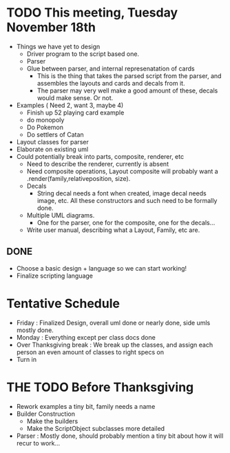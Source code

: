 * TODO This meeting, Tuesday November 18th
- Things we have yet to design
  - Driver program to the script based one.
  - Parser
  - Glue between parser, and internal represenatation of cards
    - This is the thing that takes the parsed script from the parser, and assembles the layouts and cards and decals from it.
    - The parser may very well make a good amount of these, decals would make sense. Or not.
- Examples ( Need 2, want 3, maybe 4)
  - Finish up 52 playing card example
  - do monopoly
  - Do Pokemon
  - Do settlers of Catan
- Layout classes for parser
- Elaborate on existing uml
- Could potentially break into parts, composite, renderer, etc
  - Need to describe the renderer, currently is absent
  - Need composite operations, Layout composite will probably want a .render(family,relativeposition, size).
  - Decals
    - String decal needs a font when created, image decal needs image, etc. All these constructors and such need to be formally done.
  - Multiple UML diagrams.
    - One for the parser, one for the composite, one for the decals...
  - Write user manual, describing what a Layout, Family, etc are.
      
** DONE 
- Choose a basic design + language so we can start working!
- Finalize scripting language


* Tentative Schedule
- Friday : Finalized Design, overall uml done or nearly done, side umls mostly done.
- Monday : Everything except per class docs done
- Over Thanksgiving break : We break up the classes, and assign each person an even amount of classes to right specs on
- Turn in

 
* THE TODO Before Thanksgiving 
- Rework examples a tiny bit, family needs a name
- Builder Construction
  - Make the builders
  - Make the ScriptObject subclasses more detailed
- Parser : Mostly done, should probably mention a tiny bit about how it will recur to work...

